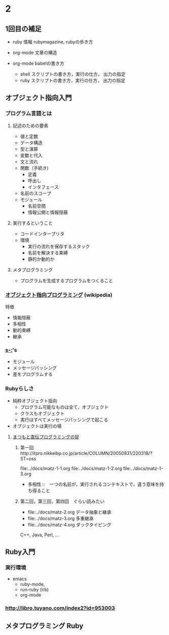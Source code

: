 * 2 
** 1回目の補足

   - ruby 情報 rubymagazine, rubyの歩き方

   - org-mode 文章の構造

   - org-mode babelの書き方
     - shell スクリプトの書き方，実行の仕方， 出力の指定
     - ruby スクリプトの書き方，実行の仕方， 出力の指定




** オブジェクト指向入門

*** プログラム言語とは

**** 記述のための要素

    - 値と定数
    - データ構造
    - 型と演算
    - 変数と代入
    - 文と流れ
    - 関数（手続き)
      - 定義
      - 呼出し
      - インタフェース
    - 名前のスコープ
    - モジュール
      - 名前空間
      - 情報公開と情報隠蔽


**** 実行するということ

     - コードインタープリタ
     - 環境
       - 実行の流れを保存するスタック
       - 名前を解決する束縛
       - 静的か動的か

**** メタプログラミング
     - プログラムを生成するプログラムをつくること

*** [[https://ja.wikipedia.org/wiki/%E3%82%AA%E3%83%96%E3%82%B8%E3%82%A7%E3%82%AF%E3%83%88%E6%8C%87%E5%90%91%E3%83%97%E3%83%AD%E3%82%B0%E3%83%A9%E3%83%9F%E3%83%B3%E3%82%B0][オブジェクト指向プログラミング]] (wikipedia)
    特徴
    - 情報隠蔽
    - 多相性
    - 動的束縛
    - 継承
     
*** [[s-:]]'s

    - モジュール
    - メッセージパッシング
    - 差をプログラムする

*** Rubyらしさ

    - 純粋オブジェクト指向
      - プログラム可能なものは全て，オブジェクト
      - クラスもオブジェクト
      - 実行はすべてメッセージパッシングで起こる
    - オブジェクトは実行の場

**** [[http://itpro.nikkeibp.co.jp/article/COLUMN/20060825/246409/][まつもと直伝プログラミングの掟]]
***** 第一回　http://itpro.nikkeibp.co.jp/article/COLUMN/20050831/220318/?ST=oss
      file:../docs/matz-1-1.org
      file:../docs/matz-1-2.org
      file:../docs/matz-1-3.org

      - 多相性 ::　一つの名前が，実行されるコンテキストで，違う意味を持
       	ち得ること

***** 第二回，第三回，第四回　ぐらい読みたい
      - file:../docs/matz-2.org データ抽象と継承
      - file:../docs/matz-3.org 多重継承
      - file:../docs/matz-4.org ダックタイピング

      C++, Java, Perl, ... 


** Ruby入門

*** 実行環境
   - emacs 
     - ruby-mode, 
     - run-ruby (irb)
     - org-mode
   

***  http://libro.tuyano.com/index2?id=953003



     

** メタプログラミング Ruby

     





